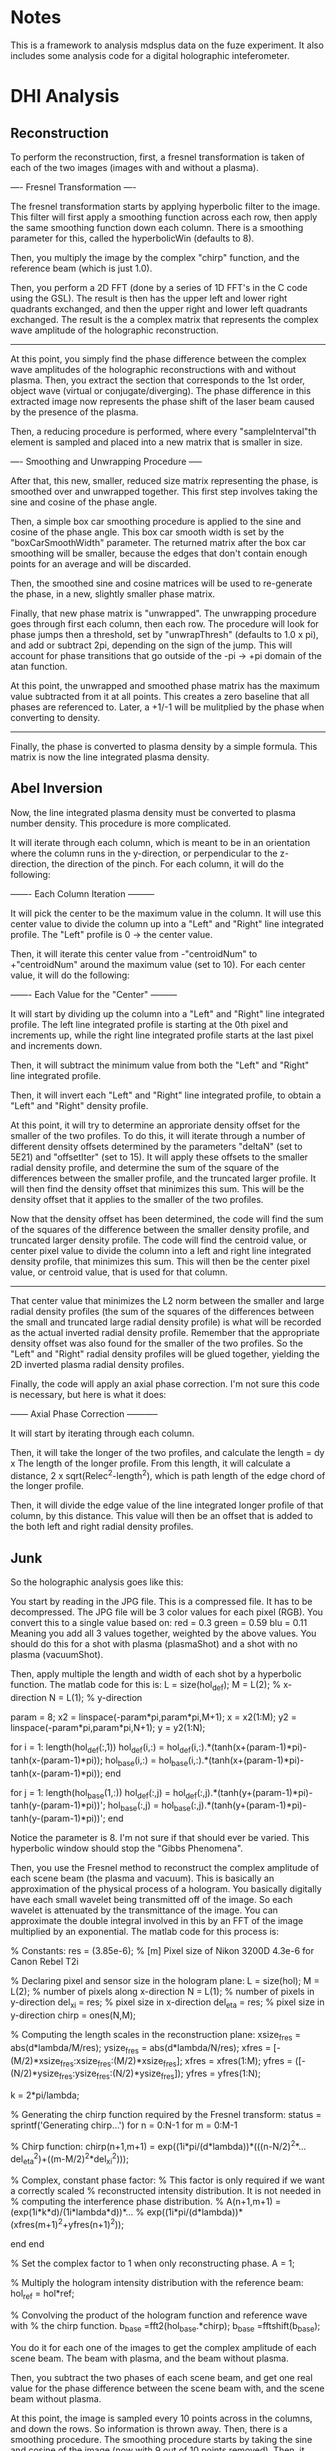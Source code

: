 * Notes

This is a framework to analysis mdsplus data on the fuze experiment. It also includes some analysis code for a digital holographic inteferometer.


* DHI Analysis

** Reconstruction

To perform the reconstruction, first, a fresnel transformation is taken of each of the two images (images with and without a plasma).


---- Fresnel Transformation ----

The fresnel transformation starts by applying hyperbolic filter to the image. This filter will first apply a smoothing function across each row, then apply the same smoothing function down each column. There is a smoothing parameter for this, called the hyperbolicWin (defaults to 8).

Then, you multiply the image by the complex "chirp" function, and the reference beam (which is just 1.0).

Then, you perform a 2D FFT (done by a series of 1D FFT's in the C code using the GSL). The result is then has the upper left and lower right quadrants exchanged, and then the upper right and lower left quadrants exchanged. The result is the a complex matrix that represents the complex wave amplitude of the holographic reconstruction.

----------------------------------


At this point, you simply find the phase difference between the complex wave amplitudes of the holographic reconstructions with and without plasma. Then, you extract the section that corresponds to the 1st order, object wave (virtual or conjugate/diverging). The phase difference in this extracted image now represents the phase shift of the laser beam caused by the presence of the plasma.

Then, a reducing procedure is performed, where every "sampleInterval"th element is sampled and placed into a new matrix that is smaller in size.


---- Smoothing and Unwrapping Procedure -----

After that, this new, smaller, reduced size matrix representing the phase, is smoothed over and unwrapped together. This first step involves taking the sine and cosine of the phase angle. 

Then, a simple box car smoothing procedure is applied to the sine and cosine of the phase angle. This box car smooth width is set by the "boxCarSmoothWidth" parameter. The returned matrix after the box car smoothing will be smaller, because the edges that don't contain enough points for an average and will be discarded. 

Then, the smoothed sine and cosine matrices will be used to re-generate the phase, in a new, slightly smaller phase matrix. 

Finally, that new phase matrix is "unwrapped". The unwrapping procedure goes through first each column, then each row. The procedure will look for phase jumps then a threshold, set by "unwrapThresh" (defaults to 1.0 x pi), and add or subtract 2pi, depending on the sign of the jump. This will account for phase transitions that go outside of the -pi -> +pi domain of the atan function. 

At this point, the unwrapped and smoothed phase matrix has the maximum value subtracted from it at all points. This creates a zero baseline that all phases are referenced to. Later, a +1/-1 will be mulitplied by the phase when converting to density.

-----------------------------------------------


Finally, the phase is converted to plasma density by a simple formula. This matrix is now the line integrated plasma density.





** Abel Inversion

Now, the line integrated plasma density must be converted to plasma number density. This procedure is more complicated.

It will iterate through each column, which is meant to be in an orientation where the column runs in the y-direction, or perpendicular to the z-direction, the direction of the pinch. For each column, it will do the following:


------- Each Column Iteration ---------

It will pick the center to be the maximum value in the column. It will use this center value to divide the column up into a "Left" and "Right" line integrated profile. The "Left" profile is 0 -> the center value.

Then, it will iterate this center value from -"centroidNum" to +"centroidNum" around the maximum value (set to 10). For each center value, it will do the following:


------- Each Value for the "Center" ---------

It will start by dividing up the column into a "Left" and "Right" line integrated profile. The left line integrated profile is starting at the 0th pixel and increments up, while the right line integrated profile starts at the last pixel and increments down.

Then, it will subtract the minimum value from both the "Left" and "Right" line integrated profile.

Then, it will invert each "Left" and "Right" line integrated profile, to obtain a "Left" and "Right" density profile.

At this point, it will try to determine an approriate density offset for the smaller of the two profiles. To do this, it will iterate through a number of different density offsets determined by the parameters "deltaN" (set to 5E21) and "offsetIter" (set to 15). It will apply these offsets to the smaller radial density profile, and determine the sum of the square of the differences between the smaller profile, and the truncated larger profile. It will then find the density offset that minimizes this sum. This will be the density offset that it applies to the smaller of the two profiles.

Now that the density offset has been determined, the code will find the sum of the squares of the difference between the smaller density profile, and truncated larger density profile. The code will find the centroid value, or center pixel value to divide the column into a left and right line integrated density profile, that minimizes this sum. This will then be the center pixel value, or centroid value, that is used for that column.

-------------------------------------


That center value that minimizes the L2 norm between the smaller and large radial density profiles (the sum of the squares of the differences between the small and truncated large radial density profile) is what will be recorded as the actual inverted radial density profile. Remember that the appropriate density offset was also found for the smaller of the two profiles. So the "Left" and "Right" radial density profiles will be glued together, yielding the 2D inverted plasma radial density profiles.

Finally, the code will apply an axial phase correction. I'm not sure this code is necessary, but here is what it does:


------ Axial Phase Correction -----------

It will start by iterating through each column. 

Then, it will take the longer of the two profiles, and calculate the length = dy x The length of the longer profile. From this length, it will calculate a distance, 2 x sqrt(Relec^2-length^2), which is path length of the edge chord of the longer profile.

Then, it will divide the edge value of the line integrated longer profile of that column, by this distance. This value will then be an offset that is added to the both left and right radial density profiles.


** Junk 

So the holographic analysis goes like this:

You start by reading in the JPG file. This is a compressed file. It has to be decompressed. The JPG file will be 3 color values for each pixel (RGB). You convert this to a single value based on:
red = 0.3
green = 0.59
blu = 0.11
Meaning you add all 3 values together, weighted by the above values. You should do this for a shot with plasma (plasmaShot) and a shot with no plasma (vacuumShot).

Then, apply multiple the length and width of each shot by a hyperbolic function. The matlab code for this is:
L = size(hol_def);
M = L(2);  % x-direction
N = L(1);  % y-direction

param = 8;
x2 = linspace(-param*pi,param*pi,M+1); x = x2(1:M);
y2 = linspace(-param*pi,param*pi,N+1); y = y2(1:N);

for i = 1: length(hol_def(:,1))
    hol_def(i,:) = hol_def(i,:).*(tanh(x+(param-1)*pi)-tanh(x-(param-1)*pi));
    hol_base(i,:) = hol_base(i,:).*(tanh(x+(param-1)*pi)-tanh(x-(param-1)*pi));
end

for j = 1: length(hol_base(1,:))
    hol_def(:,j) = hol_def(:,j).*(tanh(y+(param-1)*pi)-tanh(y-(param-1)*pi))';
    hol_base(:,j) = hol_base(:,j).*(tanh(y+(param-1)*pi)-tanh(y-(param-1)*pi))';
end

Notice the parameter is 8. I'm not sure if that should ever be varied. This hyperbolic window should stop the "Gibbs Phenomena".

Then, you use the Fresnel method to reconstruct the complex amplitude of each scene beam (the plasma and vacuum). This is basically an approximation of the physical process of a hologram. You basically digitally have each small wavelet being transmitted off of the image. So each wavelet is attenuated by the transmittance of the image. You can approximate the double integral involved in this by an FFT of the image multiplied by an exponential. The matlab code for this process is:

% Constants:
res = (3.85e-6); % [m] Pixel size of Nikon 3200D 4.3e-6 for Canon Rebel T2i

% Declaring pixel and sensor size in the hologram plane:
L = size(hol);
M = L(2);      % number of pixels along x-direction
N = L(1);      % number of pixels in y-direction
del_xi = res;  % pixel size in x-direction
del_eta = res; % pixel size in y-direction
chirp = ones(N,M);

% Computing the length scales in the reconstruction plane:
xsize_fres = abs(d*lambda/M/res);
ysize_fres = abs(d*lambda/N/res);
xfres = [-(M/2)*xsize_fres:xsize_fres:(M/2)*xsize_fres];
xfres = xfres(1:M);
yfres = ([-(N/2)*ysize_fres:ysize_fres:(N/2)*ysize_fres]);
yfres = yfres(1:N);

k = 2*pi/lambda;

% Generating the chirp function required by the Fresnel transform:
status = sprintf('Generating chirp...')
for n = 0:N-1
        for m = 0:M-1
            
            % Chirp function:
            chirp(n+1,m+1) = exp((1i*pi/(d*lambda))*(((n-N/2)^2*...
                del_eta^2)+((m-M/2)^2*del_xi^2)));

            % Complex, constant phase factor:
            % This factor is only required if we want a correctly scaled
            % reconstructed intensity distribution.  It is not needed in
            % computing the interference phase distribution.
            % A(n+1,m+1) = (exp(1i*k*d)/(1i*lambda*d))*...
            % exp((1i*pi/(d*lambda))*(xfres(m+1)^2+yfres(n+1)^2));
            
        end
end

% Set the complex factor to 1 when only reconstructing phase.
A = 1; 

% Multiply the hologram intensity distribution with the reference beam:
hol_ref = hol*ref;

% Convolving the product of the hologram function and reference wave with 
% the chirp function.
b_base =fft2(hol_base.*chirp);
b_base =fftshift(b_base);

You do it for each one of the images to get the complex amplitude of each scene beam. The beam with plasma, and the beam without plasma.

Then, you subtract the two phases of each scene beam, and get one real value for the phase difference between the scene beam with, and the scene beam without plasma.

At this point, the image is sampled every 10 points across in the columns, and down the rows. So information is thrown away. Then, there is a smoothing procedure. The smoothing procedure starts by taking the sine and cosine of the image (now with 9 out of 10 points removed). Then, it does a box car average over both the sine and cosine values. This keeps the image size the same, but just replaces each point with an average over a box around that point. For the edge points where a box doesn't fit, it just sets the value equal to the nearest value where a box does fit. Then, the arctangent of the sine / cosine image is taken. This gets us the phase back. Then, we do an unwrapping procedure which is basically the matlab unwrap function. It is looking for situations where the phase may have exceeded +/- pi, and rolled over. It goes first across the columns, then down the rows and checks for instances where the phase changes by more the pi (the threshold, somewhat arbitrary). In these situations, and adds +/- 2pi to every subsequent element. This unwraps the image in the sense that it allows for phase variations greater then 2 pi. Then, finally, the maximum phase is subtracted from the from the unwrapped phase. I'm not sure what that does exactly?

At this point, it converts the phase to plasma density by the formula:
den_int_full = sign_twin*[unwrapped/((-q^2/(4*pi*c^2*me*e_0))*lambda)];
where,
% Declare constants and ZaP-HD plasma parameters:
e_0 = 8.85e-12; % Permitivity of free space
mu_0 = 1.257e-6; % Permeability of free space
k = 1.38e-23; % Boltzmann's constant in SI units
q = 1.6e-19; % electron charge [C]
c = 3e8; % speed of light [m/s]
mi = 1.67e-27; % proton mass [kg]
me = 9.12e-31; % electron mass [kg]
lambda = 532e-9; % laser wavelength [m]
R_electrode = 8*2.54/100;


Then, the mininum density is subtracted from the density. That seems to make sense because the laser likely passes through zero plasma density at some point.

The physical x and y values are now defined by:
delta X = abs(d*lambda/M/res)
delta Y = abs(d*lambda/N/res)
where, M = the number of columns, N = the number of rows, d = the reconstruction distance, and res = the pixel size of the camera.

And now you have the line-integrated density.

Our unwrapping procedure looks for phase jumps for some threshold value of pi. We have been using 1.0. The phase jump should be by 2pi, though. The phase is confined between +/- pi.

Before, we were first taking every 10th point from the image, after the fresnel transformation. Then, we were applying a box car smooth (8). This made the computational time speed up. 

Now, we are taking all the points, and doing a box car smooth of 100. That improved things a little. 

The density offset procedure I do is:

For each centroid iteration, it will iterate through a number of density offsets, both positive and negative, apply them to the smaller cross section, and determine which one best minimizes the L2 norm of the different between the small profile, and truncated larger profile. I think this is what M. Ross's code it doing. I have this commented out.

The issue with the abel inversion, is when it doesn't go to zero, you get a large point on the outer shell. Then, this outer shell is a false data, and the geometry is included incorrectly in the rest of the inversion routine. I think we want to set this to zero, then add an offset to match... where?

We unwrap each row first, then each column. 

Should we box car average the phase, then take the sin/cos, or do we have been doing which is take the sin/cos, then do a box car average?

About the abel inversion. I think that we want to force one end to zero, then have the the

After you get the phase map, the maximum value is subtracted.

Previously, mike ross would calculate the sine and cosine of the phase, then do a box car smoothing. Then, he would re-calculate the phase using atan. Then, he would unwrap the phase.

Now, I'm just unwrapping the phase, then doing a box car average.

Now, I'm seeing really confusing results. The new procedure which just unwraps the phase, then does a box car smooth over the unwrapped phase, is producing results that don't make a ton of sense. They are radically different from what was obtained using the previous method. I'm trying to track the phase in the reconstructed twin image, and it's hard to make sense out of it. 


So the abel inversion goes like this.

You start by getting the "Number of Cross Sections" or basically the column number. Then, you iterate through each column. 

Here is what you do for each column. Find the maximum value, and it's index. 

You set a number of centroids to 10. That means, I think, you have 10 cocentric circles at each different radii.

Then you take the index of the maximum value, and subtract the number of centroids.

Then, check and see if your index is outside of the range of the image. If it is, then you set the left and right density for that column to NaN for all rows. It also sets the cenroid valve for that column to 0. I think that is suposed to be the center? Then, you are done.

If that index value is inside the matrix range, check to see if it is close to the upper boundary (less then 2 times the number of centroids). If it is, then it decreases the number of centroid iterations by the difference between the index, and 2 times the number of centroids.

Otherwise, its sets the number of centroid iterations to 2 times the number of centroids.

Now, it starts to iterate through the centroid iterations. At each centroid iteration it:

It gets a left and right profile, from the maximum value index to the begining of the column, and the maximum value index to the end of the column.

Then, it applies an abel inversion to theleft and right vectors minus the minimum value of the vector. This abel inversion is starting with a square matrix that each side is the length of the vector. Every elements starts at zero. Then, its sets the element like this:

for k = length(den_int):-1:1
    for i = k:-1:1
       
        A(k,i) = sqrt(((k+1))^2-(i)^2)-sqrt((k)^2-(i)^2);
        
    end
end

A = 2*dr*(A');

Then, does a matrix left divison to solve for the radial density:
den_num = A\den_int;

The matrix appears to be a marix with the half of the matrix zero, and the other half non-zero (split at the diagonal), like a triangle. The top row is full, the bottom row has one value. Each value appears to be

A(i, j) = sqrt((j+2)^2 - (i+1)^2) - sqrt((j+1)^2-(i+1)^2)
Matrix values are only for i <= j, or top left diagonal.

A is a square matrix,
A(length of half cross section, length of half cross section)

So if,
M = (3,3)
A = (3,1)
B = (3,1)

B = M x A

Then,

A = M\B


So,
A(i, j) is the contribution from the jth circle (0 being the inner most circle), that adds to the ith cross section element/chord (just half, 0 being the chord through the center)

A(i, j) = sqrt((j+2)^2-(i+1)^2) - sqrt((j+1)^2-(i+1)^2)

So j = 0 is the inner most circle contribution,
and i = 0 is the 0th chord that runs through the center

sqrt((j+1)^2-(i+1)^2)

the jth circle has a radius of (j+1). 

The ith chord has an impact parameter of (i+1).

That means that it will the ith chord will intersect the jth circle at an x value of,
sqrt( (j+1)^2-(i+1)^2)
and that the ith chord will intersect the j-1 circle at an x value of,
sqrt( (j+1)^2-(i+1)^2)

So then basically you just subtract the two x values to get the x distance that the chord will pass through the (j+1)th circle
sqrt( (j+2)^2-(i+1)^2) -    sqrt( (j+1)^2-(i+1)^2)    = A(i,j) 
Mikes Formula:
sqrt( ((j+2))^2-(i+1)^2) -  sqrt((j+1)^2-(i+1)^2)     = A(i,j) 


So I think this should work:

A(i, j) = 2 x dr x sqrt( (j+2)^2 - (i+1)^2)   -   sqrt( (j+1)^2 - (i+1)^2)
where i<=j

This basically just gets the distance that a line at impact parameter i, will travel with circle j, where i = 0 corresponds to a chord through the center (exactly through the center??), and j = 0 corresponds to the inner most circle.

This needs to be tested.

Then, make sure both the left and right sides lengths match. So the longer of the two must be truncated.

Okay, let's start over:
The line integrated density is starting at the maximum i =0. That is the chord that passes through the center.

That doesn't actually work.

Mike's Code (Verified this):
A(i,j) = sqrt((j+1)^2-i^2)-sqrt(j^2-i^2);
for i <= j

Converted to C (Verified this):
A(i,j) = sqrt((j+2)^2-(i+1)^2)-sqrt((j+1)^2-(i+1)^2);
for i <= j


Here is my issue. So for j = 1, the inner most circle, and i =1, the inner impact parater,

sqrt (2^2 - 1^2) - sqrt( 1^2 - 1^2)

sqrt(3) for the length???

For j = 2, the second inner most circle, and i = 1, the smallest impact paramter,
sqrt(3^2 - 1^2)  - sqrt( 2^2-1^2)

sqrt(8) - sqrt(3)
That would make sense if the path length through the 2nd inner most circle was sqrt(8), but the max it could be is 2, and sqrt(8) is 2.82.


For my formula (except for j = 0, i = 0),

sqrt( (j+1)^2 - 0.25*(i+1)^2) - sqrt( j^2  - 0.25*(i+1)^2)

For j = 0, the inner most circle, and i = 0, the inner impact parameter,

sqrt( 1^2 - 0.25*1^2)

sqrt(0.75)

Kind of makes sense, less then 1,


And then for j = 1, the second inner most circle, and i =0, the smallest impact parameter,

sqrt( 2^2 - 0.25*1^2)  - sqrt(1^2 - 0.25*1^2)
sqrt(3.75) - sqrt(0.75)

I guess if sqrt(3.75) = 1.93, that is less then 2, so that kind of makes sense.

But what about the case where you i = j?

i = Impact parameter
j = Shell parameter


for i = 0, that is the line through the middle. 




After the abel inversion, Mike goes in makes sure that both the left and right sides are the same size.

Then, he goes int and checks to see a value for 0 density at the edge as the density in the longer profileat the radius of the shorter profile.



I think he goes the abel inversion based on a number of different centroid locations, and looks for the one that is most symetrical. Then, he uses that one, I think.


So here is my formula:

  /* 
   * Here is the method I came up with to get the length of the
   * chord of impact parameter ii, through the shell, jj. The chord
   * is the chord through the center of the 1 pixel width rectangle
   * that passes through the plasma
   */
  for (jj = 0; jj < 10; jj++) {
    for (ii = 0; ii <= jj; ii++) {

	num = sqrt(gsl_pow_2(jj+1)-
		   gsl_pow_2(ii+0.5))
	  -sqrt(gsl_pow_2(jj)-
		gsl_pow_2(ii+0.5));

	gsl_matrix_set(myMethod, ii, jj, num);
	
    }
  }

  /* 
   * Double back over cases where i = j, because the formula doesn't work
   * for that case.
   */
  for (jj = 0; jj < 10; jj++) {

	num = sqrt(gsl_pow_2(jj+1)-
		   gsl_pow_2(jj+0.5));

	gsl_matrix_set(myMethod, jj, jj, num);
	
  }


Here is Mike's formula:

  /* 
   * This method (m-file) but 0-9 instead of 1-10:
   * for j = 1:1:10
   *   for i = 1:1:j
   *      A(i,j) = sqrt(((j+1))^2-(i)^2)-sqrt((j)^2-(i)^2);
   *   end
   * end
   * This is what Mike does in this code. I don't know what ii, and
   * jj correspond to, I think ii = impact parameter, j = shell
   */
  for (jj = 0; jj < 10; jj++) {
    for (ii = 0; ii <= jj; ii++) {

      num = sqrt(gsl_pow_2(jj+2)-
		 gsl_pow_2(ii+1))
	-sqrt(gsl_pow_2(jj+1)-
	      gsl_pow_2(ii+1));
      
      gsl_matrix_set(mikeMethod, ii, jj, num);

    }
  }


So you are in a big for loop for each column/cross section, that is iterating through "centroids_iterations", which is set to 2 times the number of centroids, or "num_of_centroids". In this case, it's 20.

You are keeping track of a of each profile, and each "centroid_ind_temp", which is set to initially the maximum index - the number of centroids. In this case, it's the maximum index subtracted by 10. You are also keeping track of the edge values.

Okay, so once the matrix has been inverted, you have a left and right radial density profile. This is starting a r = 0, and going out by the "num_of_centroids", I think.

Then,  you make sure that both the lengths of the left and right profiles are equal. If not, set them equal.

Then, you want to find an edge value. That is the longer profile's density at the radius of the short profile.


Then, for some reason that I don't understand, they do a for loop through a number of edge values, or essentially background values. But appears they only subtract it off of one of the profiles, the left or the right. Then, he subtracts the 2 matrices from another. Then, he calulates the matlab "norm" of that matrix , which is just the max(svd(M)), and normalizes that to the vector length. At that point he appears to find the minimum value, and set that equal






